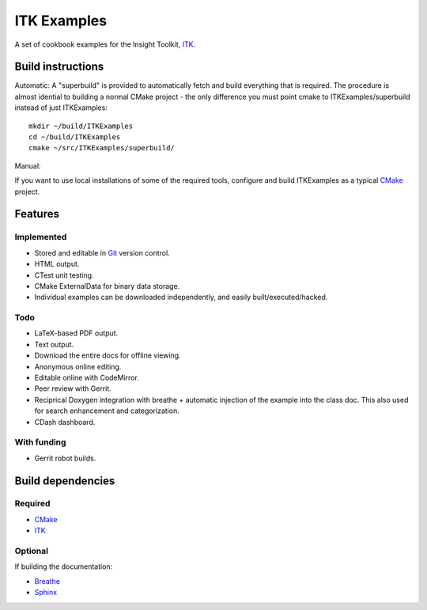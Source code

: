 ITK Examples
============

A set of cookbook examples for the Insight Toolkit, ITK_.


Build instructions
------------------

Automatic:
A "superbuild" is provided to automatically fetch and build everything
that is required. The procedure is almost idential to building a normal CMake
project - the only difference you must point cmake to ITKExamples/superbuild
instead of just ITKExamples::

 mkdir ~/build/ITKExamples
 cd ~/build/ITKExamples
 cmake ~/src/ITKExamples/superbuild/

Manual:

If you want to use local installations of some of the required tools, configure
and build ITKExamples as a typical CMake_ project.

.. _Breathe: https://github.com/michaeljones/breathe
.. _CMake: http://cmake.org/
.. _Gerrit: http://code.google.com/p/gerrit/
.. _Git: http://git-scm.com/
.. _ITK: http://itk.org/
.. _Sphinx: http://sphinx.pocoo.org/


Features
--------

Implemented
^^^^^^^^^^^

- Stored and editable in Git_ version control.
- HTML output.
- CTest unit testing.
- CMake ExternalData for binary data storage.
- Individual examples can be downloaded independently, and easily built/executed/hacked.

Todo
^^^^

- LaTeX-based PDF output.
- Text output.
- Download the entire docs for offline viewing.
- Anonymous online editing.
- Editable online with CodeMirror.
- Peer review with Gerrit.
- Reciprical Doxygen integration with breathe + automatic injection of the
  example into the class doc.  This also used for search enhancement and
  categorization.
- CDash dashboard.

With funding
^^^^^^^^^^^^

- Gerrit robot builds.

Build dependencies
------------------

Required
^^^^^^^^

- CMake_
- ITK_

Optional
^^^^^^^^

If building the documentation:

- Breathe_
- Sphinx_
